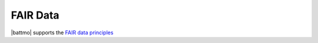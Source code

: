 FAIR Data
==========

.. image:: img/fairlogo.svg
           
|battmo| supports the `FAIR data principles <https://www.go-fair.org/fair-principles/>`_
